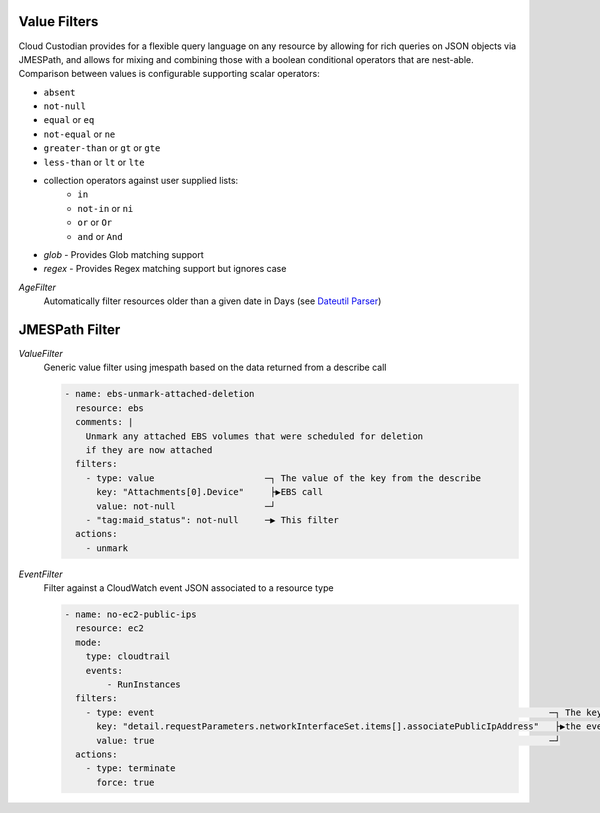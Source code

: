 .. _filters:

Value Filters
-------------

Cloud Custodian provides for a flexible query language on any resource by
allowing for rich queries on JSON objects via JMESPath, and allows for
mixing and combining those with a boolean conditional operators that
are nest-able. Comparison between values is configurable supporting
scalar operators:

- ``absent``
- ``not-null``
- ``equal`` or ``eq``
- ``not-equal`` or ``ne``
- ``greater-than`` or ``gt`` or ``gte``
- ``less-than`` or ``lt`` or ``lte``
- collection operators against user supplied lists:
    - ``in``
    - ``not-in`` or ``ni``
    - ``or`` or ``Or``
    - ``and`` or ``And``
- `glob` - Provides Glob matching support
- `regex` - Provides Regex matching support but ignores case

`AgeFilter`
  Automatically filter resources older than a given date in Days (see `Dateutil Parser <http://dateutil.readthedocs.org/en/latest/parser.html#dateutil.parser.parse>`_)


JMESPath Filter
---------------

`ValueFilter`
  Generic value filter using jmespath based on the data returned from a describe call

  .. code-block:: yaml

     - name: ebs-unmark-attached-deletion
       resource: ebs
       comments: |
         Unmark any attached EBS volumes that were scheduled for deletion
         if they are now attached
       filters:
         - type: value                     ─┐ The value of the key from the describe
           key: "Attachments[0].Device"     ├▶EBS call
           value: not-null                 ─┘
         - "tag:maid_status": not-null     ─▶ This filter
       actions:
         - unmark


`EventFilter`
  Filter against a CloudWatch event JSON associated to a resource type

  .. code-block:: yaml

     - name: no-ec2-public-ips
       resource: ec2
       mode:
         type: cloudtrail
         events:
             - RunInstances
       filters:
         - type: event                                                                           ─┐ The key is a JMESPath Query of
           key: "detail.requestParameters.networkInterfaceSet.items[].associatePublicIpAddress"   ├▶the event JSON from CloudWatch
           value: true                                                                           ─┘
       actions:
         - type: terminate
           force: true
